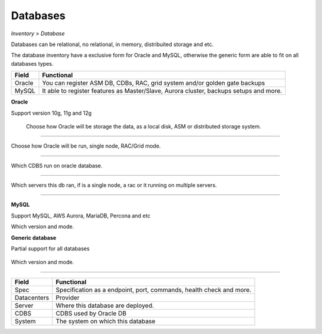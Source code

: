 Databases
---------
`Inventory > Database`

Databases can be relational, no relational, in memory, distribuited storage and etc.

The database inventory have a exclusive form for Oracle and MySQL, otherwise the generic form are able to fit on all databases types.

============ ======================================================================================================================================================================================================== 
Field        Functional 
============ ======================================================================================================================================================================================================== 
Oracle       You can register ASM DB, CDBs, RAC, grid system and/or golden gate backups
MySQL        It able to register features as Master/Slave, Aurora cluster, backups setups and more.
============ ======================================================================================================================================================================================================== 

**Oracle**

Support version 10g, 11g and 12g

.. figure:: ../../../_static/screen/db_oracle_types.png

    Choose how Oracle will be storage the data, as a local disk, ASM or distributed storage system.

------------

.. image:: ../../../_static/screen/db_oracle_cluster.png
   :alt: Maestro Server - Database Oracle Cluster


Choose how Oracle will be run, single node, RAC/Grid mode.

------------

.. image:: ../../../_static/screen/db_oracle_cbds.png
   :alt: Maestro Server - Database Oracle CDBS

Which CDBS run on oracle database. 

------------

.. figure:: ../../../_static/screen/db_oracle_server.png

Which servers this db ran, if is a single node, a rac or it running on multiple servers.

-----

**MySQL**

Support MySQL, AWS Aurora, MariaDB, Percona and etc

.. image:: ../../../_static/screen/db_mysql_type.png
   :alt: Maestro Server - Database MYSQL

Which version and mode.


**Generic database**

Partial support for all databases

.. figure:: ../../../_static/screen/db_other_type.png
   :alt: Maestro Server - Database NoSQL

Which version and mode.

------------

============ ======================================================================================================================================================================================================== 
Field        Functional 
============ ======================================================================================================================================================================================================== 
Spec         Specification as a endpoint, port, commands, health check and more.
Datacenters  Provider
Server       Where this database are deployed.
CDBS         CDBS used by Oracle DB
System       The system on which this database    
============ ======================================================================================================================================================================================================== 
